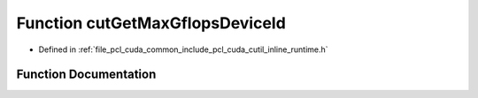 .. _exhale_function_cutil__inline__runtime_8h_1a60a26f7bffe58fa078dc8d1b682dae1a:

Function cutGetMaxGflopsDeviceId
================================

- Defined in :ref:`file_pcl_cuda_common_include_pcl_cuda_cutil_inline_runtime.h`


Function Documentation
----------------------


.. doxygenfunction:: cutGetMaxGflopsDeviceId()
